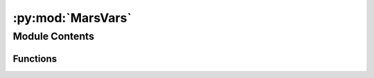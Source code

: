 :py:mod:`MarsVars`
==================

.. py:module:: MarsVars

.. autoapi-nested-parse::

   The MarsVars executable is for performing variable manipulations in
   existing files. Most often, it is used to derive and add variables to
   existing files, but it also differentiates variables with respect to
   (w.r.t) the Z axis, column-integrates variables, converts aerosol
   opacities from opacity per Pascal to opacity per meter, removes and
   extracts variables from files, and enables scaling variables or editing
   variable names, units, etc.

   The executable requires:
       * ``[input_file]``          the file to be transformed

   and optionally accepts:
       * ``[-add --add]``           derive and add variable to file
       * ``[-zdiff --zdiff]``       differentiate variable w.r.t. Z axis
       * ``[-col --col]``           column-integrate variable
       * ``[-zd --zonal_detrend]``  subtract zonal mean from variable
       * ``[-dp_to_dz --dp_to_dz]`` convert aerosol opacity op/Pa -> op/m
       * ``[-dz_to_dp --dz_to_dp]`` convert aerosol opacity op/m -> op/Pa
       * ``[-rm --remove]``         remove variable from file
       * ``[-extract --extract]``   copy variable to new file
       * ``[-edit --edit]``         edit variable attributes or scale it

   Third-party Requirements:
       * ``numpy``
       * ``netCDF4``
       * ``argparse``
       * ``os``
       * ``subprocess``
       * ``matplotlib``



Module Contents
---------------


Functions
~~~~~~~~~

.. autoapisummary::

   MarsVars.compute_p_3D
   MarsVars.compute_rho
   MarsVars.compute_xzTau
   MarsVars.compute_mmr
   MarsVars.compute_Vg_sed
   MarsVars.compute_w_net
   MarsVars.compute_theta
   MarsVars.compute_w
   MarsVars.compute_zfull
   MarsVars.compute_zhalf
   MarsVars.compute_DZ_full_pstd
   MarsVars.compute_N
   MarsVars.compute_Tco2
   MarsVars.compute_scorer
   MarsVars.compute_DP_3D
   MarsVars.compute_DZ_3D
   MarsVars.compute_Ep
   MarsVars.compute_Ek
   MarsVars.compute_MF
   MarsVars.compute_WMFF



.. py:function:: compute_p_3D(ps, ak, bk, shape_out)

   Compute the 3D pressure at layer midpoints.

   :param ps: Surface pressure (Pa)
   :type ps: array [time, lat, lon]
   :param ak: Vertical coordinate pressure value (Pa)
   :type ak: array [phalf]
   :param bk: Vertical coordinate sigma value (None)
   :type bk: array [phalf]
   :param shape_out: Determines how to handle the dimensions of p_3D.
       If ``len(time) = 1`` (one timestep), ``p_3D`` is returned as
       [1, lev, lat, lon] as opposed to [lev, lat, lon]
   :type shape_out: float

   :raises:

   :return: ``p_3D`` The full 3D pressure array (Pa)
   :rtype: array [time, lev, lat, lon]


.. py:function:: compute_rho(p_3D, temp)

   Compute density.

   :param p_3D: Pressure (Pa)
   :type p_3D: array [time, lev, lat, lon]
   :param temp: Temperature (K)
   :type temp: array [time, lev, lat, lon]

   :raises:

   :return: Density (kg/m^3)
   :rtype: array [time, lev, lat, lon]


.. py:function:: compute_xzTau(q, temp, lev, const, f_type)

   Compute the dust or ice extinction rate.
   Adapted from Heavens et al. (2011) observations from MCS (JGR).

   :param q: Dust or ice mass mixing ratio (ppm)
   :type q: array [time, lev, lat, lon]
   :param temp: Temperature (K)
   :type temp: array [time, lev, lat, lon]
   :param lev: Vertical coordinate (e.g., pstd) (e.g., Pa)
   :type lev: array [lev]
   :param const: Dust or ice constant
   :type const: array
   :param f_type: The FV3 file type: diurn, daily, or average
   :type f_stype: str

   :raises:

   :return: ``xzTau`` Dust or ice extinction rate (km-1)
   :rtype: array [time, lev, lat, lon]


.. py:function:: compute_mmr(xTau, temp, lev, const, f_type)

   Compute the dust or ice mixing ratio.
   Adapted from Heavens et al. (2011) observations from MCS (JGR).

   :param xTau: Dust or ice extinction rate (km-1)
   :type xTau: array [time, lev, lat, lon]
   :param temp: Temperature (K)
   :type temp: array [time, lev, lat, lon]
   :param lev: Vertical coordinate (e.g., pstd) (e.g., Pa)
   :type lev: array [lev]
   :param const: Dust or ice constant
   :type const: array
   :param f_type: The FV3 file type: diurn, daily, or average
   :type f_stype: str

   :raises:

   :return: ``q``, Dust or ice mass mixing ratio (ppm)
   :rtype: array [time, lev, lat, lon]


.. py:function:: compute_Vg_sed(xTau, nTau, temp)

   Calculate the sedimentation rate of the dust.

   :param xTau: Dust or ice MASS mixing ratio (ppm)
   :type xTau: array [time, lev, lat, lon]
   :param nTau: Dust or ice NUMBER mixing ratio (None)
   :type nTau: array [time, lev, lat, lon]
   :param temp: Temperature (K)
   :type temp: array [time, lev, lat, lon]

   :raises:

   :return: ``Vg`` Dust sedimentation rate (m/s)
   :rtype: array [time, lev, lat, lon]


.. py:function:: compute_w_net(Vg, wvar)

   Computes the net vertical wind, which is the vertical wind (w)
   minus the sedimentation rate (``Vg_sed``)::

       w_net = w - Vg_sed

   :param Vg: Dust sedimentation rate (m/s)
   :type Vg: array [time, lev, lat, lon]
   :param wvar: Vertical wind (m/s)
   :type wvar: array [time, lev, lat, lon]

   :raises:

   :return: `w_net` Net vertical wind speed (m/s)
   :rtype: array [time, lev, lat, lon]


.. py:function:: compute_theta(p_3D, ps, temp, f_type)

   Compute the potential temperature.

   :param p_3D: The full 3D pressure array (Pa)
   :type p_3D: array [time, lev, lat, lon]
   :param ps: Surface pressure (Pa)
   :type ps: array [time, lat, lon]
   :param temp: Temperature (K)
   :type temp: array [time, lev, lat, lon]
   :param f_type: The FV3 file type: diurn, daily, or average
   :type f_stype: str

   :raises:

   :return: Potential temperature (K)
   :rtype: array [time, lev, lat, lon]


.. py:function:: compute_w(rho, omega)

   Compute the vertical wind using the omega equation.

   Under hydrostatic balance, omega is proportional to the vertical
   wind velocity (``w``)::

       omega = dp/dt = (dp/dz)(dz/dt) = (dp/dz) * w

   Under hydrostatic equilibrium::

       dp/dz = -rho * g

   So ``omega`` can be calculated as::

       omega = -rho * g * w

   :param rho: Atmospheric density (kg/m^3)
   :type rho: array [time, lev, lat, lon]
   :param omega: Rate of change in pressure at layer midpoint (Pa/s)
   :type omega: array [time, lev, lat, lon]

   :raises:

   :return: vertical wind (m/s)
   :rtype: array [time, lev, lat, lon]


.. py:function:: compute_zfull(ps, ak, bk, temp)

   Calculate the altitude of the layer midpoints above ground level.

   :param ps: Surface pressure (Pa)
   :type ps: array [time, lat, lon]
   :param ak: Vertical coordinate pressure value (Pa)
   :type ak: array [phalf]
   :param bk: Vertical coordinate sigma value (None)
   :type bk: array [phalf]
   :param temp: Temperature (K)
   :type temp: array [time, lev, lat, lon]

   :raises:

   :return: ``zfull`` (m)
   :rtype: array [time, lev, lat, lon]


.. py:function:: compute_zhalf(ps, ak, bk, temp)

   Calculate the altitude of the layer interfaces above ground level.

   :param ps: Surface pressure (Pa)
   :type ps: array [time, lat, lon]
   :param ak: Vertical coordinate pressure value (Pa)
   :type ak: array [phalf]
   :param bk: Vertical coordinate sigma value (None)
   :type bk: array [phalf]
   :param temp: Temperature (K)
   :type temp: array [time, lev, lat, lon]

   :raises:

   :return: ``zhalf`` (m)
   :rtype: array [time, lev, lat, lon]


.. py:function:: compute_DZ_full_pstd(pstd, temp, ftype='average')

   Calculate the thickness of a layer from the midpoint of the
   standard pressure levels (``pstd``).

   In this context, ``pfull=pstd`` with the layer interfaces
   defined somewhere in between successive layers::

       --- Nk --- TOP       ========  phalf
       --- Nk-1 ---
                            --------  pfull = pstd    ^
                                                      | DZ_full_pstd
                            ========  phalf           |
       --- 1 ---            --------  pfull = pstd    v
       --- 0 --- SFC        ========  phalf
                             / / / /

   :param pstd: Vertical coordinate (pstd; Pa)
   :type pstd: array [lev]
   :param temp: Temperature (K)
   :type temp: array [time, lev, lat, lon]
   :param f_type: The FV3 file type: diurn, daily, or average
   :type f_stype: str

   :raises:

   :return: DZ_full_pstd, Layer thicknesses (Pa)
   :rtype: array [time, lev, lat, lon]


.. py:function:: compute_N(theta, zfull)

   Calculate the Brunt Vaisala freqency.

   :param theta: Potential temperature (K)
   :type theta: array [time, lev, lat, lon]
   :param zfull: Altitude above ground level at the layer midpoint (m)
   :type zfull: array [time, lev, lat, lon]

   :raises:

   :return: ``N``, Brunt Vaisala freqency [rad/s]
   :rtype: array [time, lev, lat, lon]


.. py:function:: compute_Tco2(P_3D)

   Calculate the frost point of CO2.
   Adapted from Fannale (1982) - Mars: The regolith-atmosphere cap
   system and climate change. Icarus.

   :param P_3D: The full 3D pressure array (Pa)
   :type p_3D: array [time, lev, lat, lon]

   :raises:

   :return: CO2 frost point [K]
   :rtype: array [time, lev, lat, lon]


.. py:function:: compute_scorer(N, ucomp, zfull)

   Calculate the Scorer wavelength.

   :param N: Brunt Vaisala freqency (rad/s)
   :type N: float [time, lev, lat, lon]
   :param ucomp: Zonal wind (m/s)
   :type ucomp: array [time, lev, lat, lon]
   :param zfull: Altitude above ground level at the layer midpoint (m)
   :type zfull: array [time, lev, lat, lon]

   :raises:

   :return: ``scorer_wl`` Scorer horizontal wavelength (m)
   :rtype: array [time, lev, lat, lon]


.. py:function:: compute_DP_3D(ps, ak, bk, shape_out)

   Calculate the thickness of a layer in pressure units.

   :param ps: Surface pressure (Pa)
   :type ps: array [time, lat, lon]
   :param ak: Vertical coordinate pressure value (Pa)
   :type ak: array [phalf]
   :param bk: Vertical coordinate sigma value (None)
   :type bk: array [phalf]
   :param shape_out: Determines how to handle the dimensions of DP_3D.
       If len(time) = 1 (one timestep), DP_3D is returned as
       [1, lev, lat, lon] as opposed to [lev, lat, lon]
   :type shape_out: float

   :raises:

   :return: ``DP`` Layer thickness in pressure units (Pa)
   :rtype: array [time, lev, lat, lon]


.. py:function:: compute_DZ_3D(ps, ak, bk, temp, shape_out)

   Calculate the thickness of a layer in altitude units.

   :param ps: Surface pressure (Pa)
   :type ps: array [time, lat, lon]
   :param ak: Vertical coordinate pressure value (Pa)
   :type ak: array [phalf]
   :param bk: Vertical coordinate sigma value (None)
   :type bk: array [phalf]
   :param shape_out: Determines how to handle the dimensions of DZ_3D.
       If len(time) = 1 (one timestep), DZ_3D is returned as
       [1, lev, lat, lon] as opposed to [lev, lat, lon]
   :type shape_out: float

   :raises:

   :return: ``DZ`` Layer thickness in altitude units (m)
   :rtype: array [time, lev, lat, lon]


.. py:function:: compute_Ep(temp)

   Calculate wave potential energy::

       Ep = 1/2 (g/N)^2 (temp'/temp)^2

   :param temp: Temperature (K)
   :type temp: array [time, lev, lat, lon]

   :raises:

   :return: ``Ep`` Wave potential energy (J/kg)
   :rtype: array [time, lev, lat, lon]


.. py:function:: compute_Ek(ucomp, vcomp)

   Calculate wave kinetic energ::

       Ek = 1/2 (u'**2+v'**2)

   :param ucomp: Zonal wind (m/s)
   :type ucomp: array [time, lev, lat, lon]
   :param vcomp: Meridional wind (m/s)
   :type vcomp: array [time, lev, lat, lon]

   :raises:

   :return: ``Ek`` Wave kinetic energy (J/kg)
   :rtype: array [time, lev, lat, lon]


.. py:function:: compute_MF(UVcomp, w)

   Calculate zonal or meridional momentum fluxes.

   :param UVcomp: Zonal or meridional wind (ucomp or vcomp)(m/s)
   :type UVcomp: array
   :param w: Vertical wind (m/s)
   :type w: array [time, lev, lat, lon]

   :raises:

   :return: ``u'w'`` or ``v'w'``, Zonal/meridional momentum flux (J/kg)
   :rtype: array [time, lev, lat, lon]


.. py:function:: compute_WMFF(MF, rho, lev, interp_type)

   Calculate the zonal or meridional wave-mean flow forcing::

       ax = -1/rho d(rho u'w')/dz
       ay = -1/rho d(rho v'w')/dz

   If interp_type == ``pstd``, then::

       [du/dz = (du/dp).(dp/dz)] > [du/dz = -rho*g * (du/dp)]

   where::

       dp/dz = -rho*g
       [du/dz = (du/dp).(-rho*g)] > [du/dz = -rho*g * (du/dp)]

   :param MF: Zonal/meridional momentum flux (J/kg)
   :type MF: array [time, lev, lat, lon]
   :param rho: Atmospheric density (kg/m^3)
   :type rho: array [time, lev, lat, lon]
   :param lev: Array for the vertical grid (zagl, zstd, pstd, or pfull)
   :type lev: array [lev]
   :param interp_type: The vertical grid type (``zagl``, ``zstd``,
       ``pstd``, or ``pfull``)
   :type interp_type: str

   :raises:

   :return: The zonal or meridional wave-mean flow forcing (m/s2)
   :rtype: array [time, lev, lat, lon]



